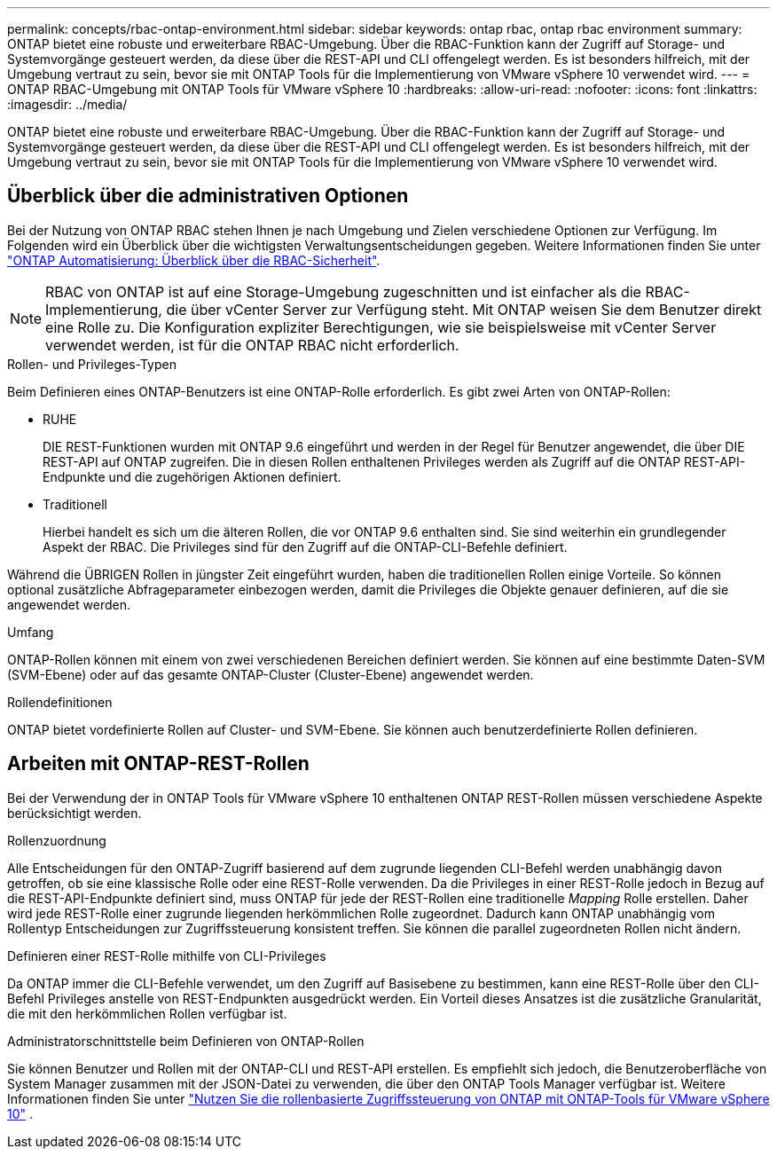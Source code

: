 ---
permalink: concepts/rbac-ontap-environment.html 
sidebar: sidebar 
keywords: ontap rbac, ontap rbac environment 
summary: ONTAP bietet eine robuste und erweiterbare RBAC-Umgebung. Über die RBAC-Funktion kann der Zugriff auf Storage- und Systemvorgänge gesteuert werden, da diese über die REST-API und CLI offengelegt werden. Es ist besonders hilfreich, mit der Umgebung vertraut zu sein, bevor sie mit ONTAP Tools für die Implementierung von VMware vSphere 10 verwendet wird. 
---
= ONTAP RBAC-Umgebung mit ONTAP Tools für VMware vSphere 10
:hardbreaks:
:allow-uri-read: 
:nofooter: 
:icons: font
:linkattrs: 
:imagesdir: ../media/


[role="lead"]
ONTAP bietet eine robuste und erweiterbare RBAC-Umgebung. Über die RBAC-Funktion kann der Zugriff auf Storage- und Systemvorgänge gesteuert werden, da diese über die REST-API und CLI offengelegt werden. Es ist besonders hilfreich, mit der Umgebung vertraut zu sein, bevor sie mit ONTAP Tools für die Implementierung von VMware vSphere 10 verwendet wird.



== Überblick über die administrativen Optionen

Bei der Nutzung von ONTAP RBAC stehen Ihnen je nach Umgebung und Zielen verschiedene Optionen zur Verfügung. Im Folgenden wird ein Überblick über die wichtigsten Verwaltungsentscheidungen gegeben. Weitere Informationen finden Sie unter https://docs.netapp.com/us-en/ontap-automation/rest/rbac_overview.html["ONTAP Automatisierung: Überblick über die RBAC-Sicherheit"^].


NOTE: RBAC von ONTAP ist auf eine Storage-Umgebung zugeschnitten und ist einfacher als die RBAC-Implementierung, die über vCenter Server zur Verfügung steht. Mit ONTAP weisen Sie dem Benutzer direkt eine Rolle zu. Die Konfiguration expliziter Berechtigungen, wie sie beispielsweise mit vCenter Server verwendet werden, ist für die ONTAP RBAC nicht erforderlich.

.Rollen- und Privileges-Typen
Beim Definieren eines ONTAP-Benutzers ist eine ONTAP-Rolle erforderlich. Es gibt zwei Arten von ONTAP-Rollen:

* RUHE
+
DIE REST-Funktionen wurden mit ONTAP 9.6 eingeführt und werden in der Regel für Benutzer angewendet, die über DIE REST-API auf ONTAP zugreifen. Die in diesen Rollen enthaltenen Privileges werden als Zugriff auf die ONTAP REST-API-Endpunkte und die zugehörigen Aktionen definiert.

* Traditionell
+
Hierbei handelt es sich um die älteren Rollen, die vor ONTAP 9.6 enthalten sind. Sie sind weiterhin ein grundlegender Aspekt der RBAC. Die Privileges sind für den Zugriff auf die ONTAP-CLI-Befehle definiert.



Während die ÜBRIGEN Rollen in jüngster Zeit eingeführt wurden, haben die traditionellen Rollen einige Vorteile. So können optional zusätzliche Abfrageparameter einbezogen werden, damit die Privileges die Objekte genauer definieren, auf die sie angewendet werden.

.Umfang
ONTAP-Rollen können mit einem von zwei verschiedenen Bereichen definiert werden. Sie können auf eine bestimmte Daten-SVM (SVM-Ebene) oder auf das gesamte ONTAP-Cluster (Cluster-Ebene) angewendet werden.

.Rollendefinitionen
ONTAP bietet vordefinierte Rollen auf Cluster- und SVM-Ebene. Sie können auch benutzerdefinierte Rollen definieren.



== Arbeiten mit ONTAP-REST-Rollen

Bei der Verwendung der in ONTAP Tools für VMware vSphere 10 enthaltenen ONTAP REST-Rollen müssen verschiedene Aspekte berücksichtigt werden.

.Rollenzuordnung
Alle Entscheidungen für den ONTAP-Zugriff basierend auf dem zugrunde liegenden CLI-Befehl werden unabhängig davon getroffen, ob sie eine klassische Rolle oder eine REST-Rolle verwenden. Da die Privileges in einer REST-Rolle jedoch in Bezug auf die REST-API-Endpunkte definiert sind, muss ONTAP für jede der REST-Rollen eine traditionelle _Mapping_ Rolle erstellen. Daher wird jede REST-Rolle einer zugrunde liegenden herkömmlichen Rolle zugeordnet. Dadurch kann ONTAP unabhängig vom Rollentyp Entscheidungen zur Zugriffssteuerung konsistent treffen. Sie können die parallel zugeordneten Rollen nicht ändern.

.Definieren einer REST-Rolle mithilfe von CLI-Privileges
Da ONTAP immer die CLI-Befehle verwendet, um den Zugriff auf Basisebene zu bestimmen, kann eine REST-Rolle über den CLI-Befehl Privileges anstelle von REST-Endpunkten ausgedrückt werden. Ein Vorteil dieses Ansatzes ist die zusätzliche Granularität, die mit den herkömmlichen Rollen verfügbar ist.

.Administratorschnittstelle beim Definieren von ONTAP-Rollen
Sie können Benutzer und Rollen mit der ONTAP-CLI und REST-API erstellen. Es empfiehlt sich jedoch, die Benutzeroberfläche von System Manager zusammen mit der JSON-Datei zu verwenden, die über den ONTAP Tools Manager verfügbar ist. Weitere Informationen finden Sie unter link:../concepts/rbac-ontap-use.html["Nutzen Sie die rollenbasierte Zugriffssteuerung von ONTAP mit ONTAP-Tools für VMware vSphere 10"] .
